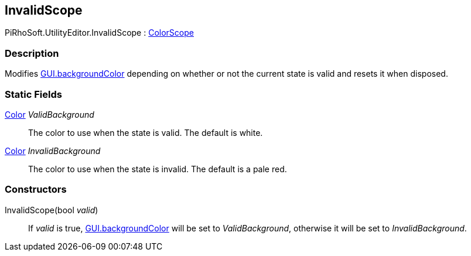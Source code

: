 [#editor/invalid-scope]

## InvalidScope

PiRhoSoft.UtilityEditor.InvalidScope : <<editor/color-scope.html,ColorScope>>

### Description

Modifies https://docs.unity3d.com/ScriptReference/GUI-backgroundColor.html[GUI.backgroundColor] depending on whether or not the current state is valid and resets it when disposed.

### Static Fields

https://docs.unity3d.com/ScriptReference/Color.html[Color^] _ValidBackground_::

The color to use when the state is valid. The default is white.

https://docs.unity3d.com/ScriptReference/Color.html[Color^] _InvalidBackground_::

The color to use when the state is invalid. The default is a pale red.

### Constructors

InvalidScope(bool _valid_)::

If _valid_ is true, https://docs.unity3d.com/ScriptReference/GUI-backgroundColor.html[GUI.backgroundColor] will be set to _ValidBackground_, otherwise it will be set to _InvalidBackground_.
